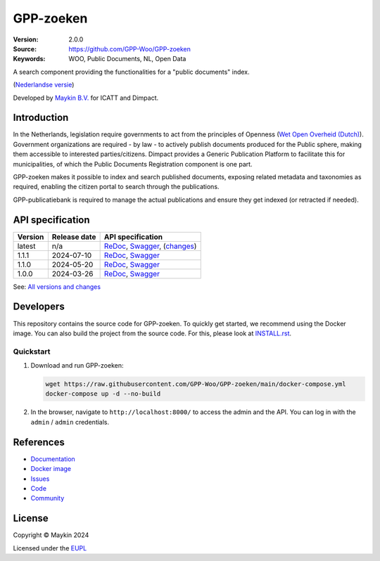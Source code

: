 ==========
GPP-zoeken
==========

:Version: 2.0.0
:Source: https://github.com/GPP-Woo/GPP-zoeken
:Keywords: WOO, Public Documents, NL, Open Data

|docs| |docker|

A search component providing the functionalities for a "public documents" index.

(`Nederlandse versie`_)

Developed by `Maykin B.V.`_ for ICATT and Dimpact.

Introduction
============

In the Netherlands, legislation require governments to act from the principles of
Openness (`Wet Open Overheid (Dutch) <https://www.rijksoverheid.nl/onderwerpen/wet-open-overheid-woo>`_).
Government organizations are required - by law - to actively
publish documents produced for the Public sphere, making them accessible to interested
parties/citizens. Dimpact provides a Generic Publication Platform to facilitate this for
municipalities, of which the Public Documents Registration component is one part.

GPP-zoeken makes it possible to index and search published documents,
exposing related metadata and taxonomies as required, enabling the citizen portal to
search through the publications.

GPP-publicatiebank is required to manage the actual publications and ensure
they get indexed (or retracted if needed).

API specification
=================

|oas|

==============  ==============  =============================
Version         Release date    API specification
==============  ==============  =============================
latest          n/a             `ReDoc <https://redocly.github.io/redoc/?url=https://raw.githubusercontent.com/GPP-Woo/GPP-zoeken/main/src/woo_search/api/openapi.yaml>`_,
                                `Swagger <https://petstore.swagger.io/?url=https://raw.githubusercontent.com/GPP-Woo/GPP-zoeken/main/src/woo_search/api/openapi.yaml>`_,
                                (`changes <https://github.com/GPP-Woo/GPP-zoeken/compare/2.0.0..main>`_)
1.1.1           2024-07-10      `ReDoc <https://redocly.github.io/redoc/?url=https://raw.githubusercontent.com/GPP-Woo/GPP-zoeken/2.0.0/src/woo_search/api/openapi.yaml>`_,
                                `Swagger <https://petstore.swagger.io/?url=https://raw.githubusercontent.com/GPP-Woo/GPP-zoeken/2.0.0/src/woo_search/api/openapi.yaml>`_
1.1.0           2024-05-20      `ReDoc <https://redocly.github.io/redoc/?url=https://raw.githubusercontent.com/GPP-Woo/GPP-zoeken/2.0.0-rc.0/src/woo_search/api/openapi.yaml>`_,
                                `Swagger <https://petstore.swagger.io/?url=https://raw.githubusercontent.com/GPP-Woo/GPP-zoeken/2.0.0-rc.0/src/woo_search/api/openapi.yaml>`_
1.0.0           2024-03-26      `ReDoc <https://redocly.github.io/redoc/?url=https://raw.githubusercontent.com/GPP-Woo/GPP-zoeken/1.0.0/src/woo_search/api/openapi.yaml>`_,
                                `Swagger <https://petstore.swagger.io/?url=https://raw.githubusercontent.com/GPP-Woo/GPP-zoeken/1.0.0/src/woo_search/api/openapi.yaml>`_
==============  ==============  =============================

See: `All versions and changes <https://github.com/GPP-Woo/GPP-zoeken/blob/main/CHANGELOG.rst>`_


Developers
==========

|build-status| |coverage| |ruff| |docker| |python-versions|

This repository contains the source code for GPP-zoeken. To quickly
get started, we recommend using the Docker image. You can also build the
project from the source code. For this, please look at `INSTALL.rst <INSTALL.rst>`_.

Quickstart
----------

1. Download and run GPP-zoeken:

   .. code:: bash

      wget https://raw.githubusercontent.com/GPP-Woo/GPP-zoeken/main/docker-compose.yml
      docker-compose up -d --no-build

2. In the browser, navigate to ``http://localhost:8000/`` to access the admin
   and the API. You can log in with the ``admin`` / ``admin`` credentials.


References
==========

* `Documentation <https://gpp-zoeken.readthedocs.io>`_
* `Docker image <https://hub.docker.com/r/maykinmedia/woo-search>`_
* `Issues <https://github.com/GPP-Woo/GPP-zoeken/issues>`_
* `Code <https://github.com/GPP-Woo/GPP-zoeken>`_
* `Community <https://github.com/GPP-Woo>`_


License
=======

Copyright © Maykin 2024

Licensed under the EUPL_


.. _`Nederlandse versie`: README.rst

.. _`Maykin B.V.`: https://www.maykinmedia.nl

.. _`EUPL`: LICENSE.md

.. |build-status| image:: https://github.com/GPP-Woo/GPP-zoeken/actions/workflows/ci.yml/badge.svg
    :alt: Build status
    :target: https://github.com/GPP-Woo/GPP-zoeken/actions/workflows/ci.yml

.. |docs| image:: https://readthedocs.org/projects/gpp-zoeken/badge/?version=latest
    :target: https://gpp-zoeken.readthedocs.io/
    :alt: Documentation Status

.. |coverage| image:: https://codecov.io/github/GPP-Woo/GPP-zoeken/branch/main/graphs/badge.svg?branch=main
    :alt: Coverage
    :target: https://codecov.io/gh/GPP-Woo/GPP-zoeken

.. |ruff| image:: https://img.shields.io/endpoint?url=https://raw.githubusercontent.com/astral-sh/ruff/main/assets/badge/v2.json
    :target: https://github.com/astral-sh/ruff
    :alt: Ruff

.. |docker| image:: https://img.shields.io/docker/v/maykinmedia/woo-search?sort=semver
    :alt: Docker image
    :target: https://hub.docker.com/r/maykinmedia/woo-search

.. |python-versions| image:: https://img.shields.io/badge/python-3.12%2B-blue.svg
    :alt: Supported Python version

.. |oas| image:: https://github.com/GPP-Woo/GPP-zoeken/actions/workflows/oas.yml/badge.svg
    :alt: OpenAPI specification checks
    :target: https://github.com/GPP-Woo/GPP-zoeken/actions/workflows/oas.yml
